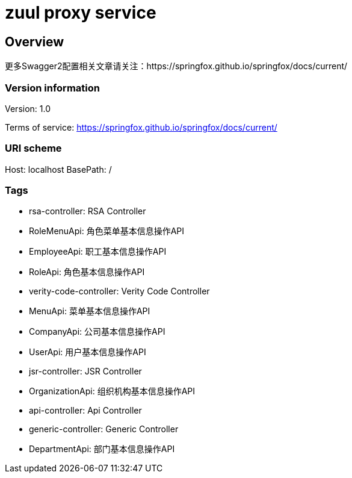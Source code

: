 = zuul proxy service

== Overview
更多Swagger2配置相关文章请关注：https://springfox.github.io/springfox/docs/current/

=== Version information
Version: 1.0

Terms of service: https://springfox.github.io/springfox/docs/current/

=== URI scheme
Host: localhost
BasePath: /

=== Tags

* rsa-controller: RSA Controller
* RoleMenuApi: 角色菜单基本信息操作API
* EmployeeApi: 职工基本信息操作API
* RoleApi: 角色基本信息操作API
* verity-code-controller: Verity Code Controller
* MenuApi: 菜单基本信息操作API
* CompanyApi: 公司基本信息操作API
* UserApi: 用户基本信息操作API
* jsr-controller: JSR Controller
* OrganizationApi: 组织机构基本信息操作API
* api-controller: Api Controller
* generic-controller: Generic Controller
* DepartmentApi: 部门基本信息操作API



